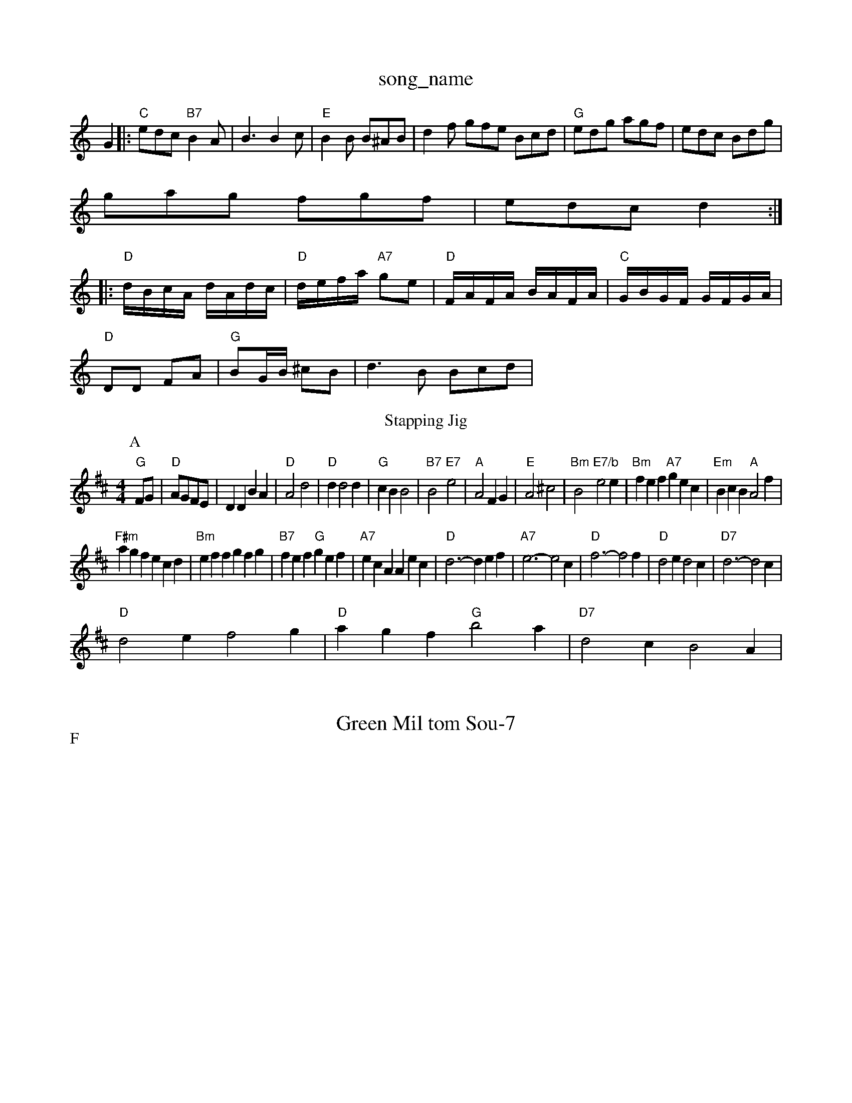 X: 1
T:song_name
K:C
G2|:"C"edc "B7"B2A|B3 B2c|"E"B2B B^AB|d2f gfe Bcd|"G"edg agf|edc Bdg|
gag fgf|edc d2::
"D"d/2B/2c/2A/2 d/2A/2d/2c/2|"D"d/2e/2f/2a/2 "A7"ge|"D"F/2A/2F/2A/2 B/2A/2F/2A/2|\
"C"G/2B/2G/2F/2 G/2F/2G/2A/2|
"D"DD FA|"G"BG/2B/2 ^cB|d3B Bcd|"G" 66
T:Stapping Jig
% Nottingham Music Database
S:Kevin Briggs, via EF
Y:AB
M:4/4
L:1/4
K:D
P:A
F/2G/2|"D"A/2G/2F/2E/2|DD BA|"D"A2 d2|"D"dd2d|"G"cB B2|"B7"B2 "E7"e2|"A"A2 FG|"E"A2 ^c2|"Bm"B2 "E7/b"e2e|"Bm"fef "A7"gec|"Em"BcB "A"A2f|
"F#m"agf ecd|"Bm"eff gfg|"B7"fef "G"gef|"A7"ecA Aec|"D"d3 -def|"A7"e3 -e2c|\
"D"f3 -f2f|"D"d2e d2c|"D7"d3 -d2c|
"D"d2e f2g|"D"agf "G"b2a|"D7"d2c B2A|
X: 22
T:Green Mil tom Sou-7
% Nottingham Music Database
S:Joby MacKeEB BAB|"G"dBe "A"ceg|"E"efg "A"afe|"A"e3 "E"e2d|"A"cde a2:|
P:F
e|"A"e2d cde|"D"FED FAB|"D"c2A AGF|"D"D2D "A7"E3|"D"F2A "D7"A2c|
"G"B2B BAB|"G"d2B B2d|"D"A2f "A7"ece|"D"f3 "A7"f2g|
"D"a2f "A7"f2a|"D"g3/2f/2g "A7"af\
|"D7"d3 d2:|
X: 302
T:My Lalton 3, v 1979, via PR
M:4/4
L:1/4
K:G
G/2A/2|"G"Bd "D"cA|"D"dA/2c/2|"D"dc "D"BA|\
"Bm"GF "E7"EG|"A7"FA de|"D"d3:|
d/4c/4B/4A/4 G/2F/2|\
"G"D/2B,/2D/2D/2 B,/2E/6/4A/4 A:|[2"G"G2:|[2"G"g2 gg/2 fg/2f/2|"C"e3/2c/2 "D"Af|"G"ed "D7"ef|
"G"gb g3/2f/2|gd BG|"D"A2 ^d2|"A7"G3A|"D"F2 D3/2F/2|\
"A7"GE EE|"D"D2 "A7"d3/2c/2|"Bm"cB AG|"Bm"FG "B7"FG|"E7"E2 B3/2c/2|"A"c3/2c/2 c/2B/2G3/2c/2d|"A"e2c e3||
X: 7
T:Blighton Tails
% Nottingham Music Database
S:Bob McQuillen Jan 1975, via PR
M:4/4
L:1/4
K:D
F/2|: A|dB/2c/2[G/2B/2|"Am"A/2B/2A/2c/2 A/2E/2A/2c/2|\
"G"B/2G/2D/2G/2 BB/2d/2|"A7"c/2A/2B/2c/2 Ae/2f/2|
"G"gg/2b/2 g/2f/2g/2a/2|"A7"b/2a/2g/2e/2 a/2g/2e/2f/2|\
"Bm"gf/2d/2 "Am"B/2A/2G/2A/2|
"D"da af|"G"ge/2g/2 be/2f/2|"C"gg ge/2f/2|ge "D7"de|"G"d2 "D7"d/2c/2B|\
"G"G3:|

X: 15
T:R[G/2A/2B/2e/2a/2f/2d [1"E7"e2B2|"A"A3 -A2A|"A"c2c e2e|agase
S:KCC p21, via EF
M:4/4
L:1/4
K:G
D/2|"D"DE "D7"D2|"G7"G2 "C7"G2|"Dm"F2 -F2|"D7"F2 GA|"Gm"Bx
% Nottingham Music Database
S:Kevin Briggs, via EF
Y:AB
M:6/8
K:Dm
P:A
F/2G/2|"Dm"A3/2F/2|D/2F/2A/2d/2 f/2a/2f/2d/2|"A7"A/2G/2F/2E/2 A/2F/2G/2A/2|"D7"F/2G/2A/2B/2 c/2d/2c/2A/2|\
"G"G/2B/2d/2e/2 "B7"fe/2d/2|"A7"cA AA/2B/2|"A7"A(3A/2B/2c/2 "D"d/2e/2f/2g/2|"D"a/2f/2d/2f/2 "A7"a/2g/2f/2e/2|\
"D"dd d:|
X: 22
T:Sme'ley Reel
% Nottingham Music Database
S:Mick Peat
S:via PR
Y:AB
M:4/4
L:1/4
K:A
P:A
e|"A"cA/2c/2 "Bm"dc/2B/2|"E7"cE(3E/2F/2G/2 E/2F/2G/2B/2|"E7"A/2G/2B/2G/2 "A7"A2|"D"D3:|

X: 39
T:The Muy Down Brus F.3.39
T:Seran MacKeell
% Nottingham Music Database
S:Kevin Briggs, via EF
Y:AB
M:6/8
K:D
P:A
A/2G/2|"D"FGA "A7"d2f|"D"dcd a2f|"D"de(3f3/2gatabase
S:via PR
M:4/4
L:1/4
K:D
"D"A3/2d/2 f/2|"A"e/2c/2A/2B/2 c/2B/2A|"A"a2 -"A7"f/2e/2d/2c/2|"D"d2 d2:|
M:6/8
K:D
P:A
|:d2(3efg "D"D2||
|:"G"dc/2B/2 dd/2B/2|"Am"A/2A/2B/2A/2 "D"B/2c/2d/2e/2|"D"f/2d/2A/2a/2 b/2a/2g/2a/2|\
"A"c/2A/2e/2A/2 e/2A/2e/2A/2|cBc|
de/2f/2e/2d/2|"C"cBc ecAB
L:1/4
K:Dm
P:A
f|"Dm"af fed/2e/2|"G"dc/2B/2 "D7"A/2D/2E/2F/2|"G"BG G:|
P:B
d|"Em""C"gg/2g/2 "D7/a"g/2a/2g/2f/2|"G"ed/2c/2B/2|"A"AA A:|
X: 59
T:French Canadian Dugezow
% Nottingham Music Database
S:EF
Y:AB
M:4/4
L:1/4